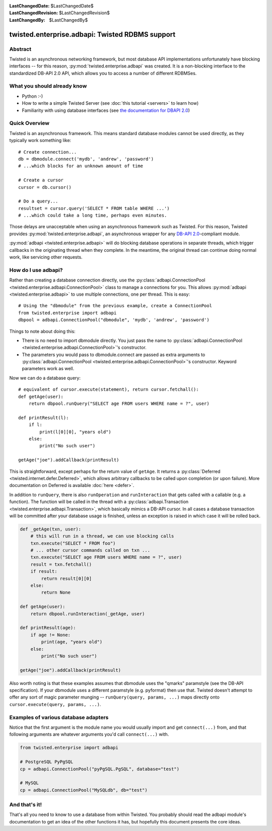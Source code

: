 
:LastChangedDate: $LastChangedDate$
:LastChangedRevision: $LastChangedRevision$
:LastChangedBy: $LastChangedBy$

twisted.enterprise.adbapi: Twisted RDBMS support
================================================

Abstract
--------

Twisted is an asynchronous networking framework, but most database API implementations unfortunately have blocking interfaces -- for this reason, :py:mod:`twisted.enterprise.adbapi` was created.
It is a non-blocking interface to the standardized DB-API 2.0 API, which allows you to access a number of different RDBMSes.


What you should already know
----------------------------

- Python :-)
- How to write a simple Twisted Server (see :doc:`this tutorial <servers>` to learn how)
- Familiarity with using database interfaces (see `the documentation for DBAPI 2.0 <http://www.python.org/dev/peps/pep-0249/>`_)


Quick Overview
--------------

Twisted is an asynchronous framework.
This means standard database modules cannot be used directly, as they typically work something like::

    # Create connection...
    db = dbmodule.connect('mydb', 'andrew', 'password')
    # ...which blocks for an unknown amount of time

    # Create a cursor
    cursor = db.cursor()

    # Do a query...
    resultset = cursor.query('SELECT * FROM table WHERE ...')
    # ...which could take a long time, perhaps even minutes.

Those delays are unacceptable when using an asynchronous framework such as Twisted.
For this reason, Twisted provides :py:mod:`twisted.enterprise.adbapi`, an asynchronous wrapper for any `DB-API 2.0 <http://www.python.org/dev/peps/pep-0249/>`_-compliant module.

:py:mod:`adbapi <twisted.enterprise.adbapi>` will do blocking database operations in separate threads, which trigger callbacks in the originating thread when they complete.
In the meantime, the original thread can continue doing normal work, like servicing other requests.


How do I use adbapi?
--------------------

Rather than creating a database connection directly, use the :py:class:`adbapi.ConnectionPool <twisted.enterprise.adbapi.ConnectionPool>` class to manage a connections for you.
This allows :py:mod:`adbapi <twisted.enterprise.adbapi>` to use multiple connections, one per thread. This is easy::

    # Using the "dbmodule" from the previous example, create a ConnectionPool
    from twisted.enterprise import adbapi
    dbpool = adbapi.ConnectionPool("dbmodule", 'mydb', 'andrew', 'password')

Things to note about doing this:

- There is no need to import dbmodule directly.
  You just pass the name to :py:class:`adbapi.ConnectionPool <twisted.enterprise.adbapi.ConnectionPool>`'s constructor.
- The parameters you would pass to dbmodule.connect are passed as extra arguments to :py:class:`adbapi.ConnectionPool <twisted.enterprise.adbapi.ConnectionPool>`'s constructor.
  Keyword parameters work as well.

Now we can do a database query::

    # equivalent of cursor.execute(statement), return cursor.fetchall():
    def getAge(user):
        return dbpool.runQuery("SELECT age FROM users WHERE name = ?", user)

    def printResult(l):
        if l:
            print(l[0][0], "years old")
        else:
            print("No such user")

    getAge("joe").addCallback(printResult)

This is straightforward, except perhaps for the return value of ``getAge``.
It returns a :py:class:`Deferred <twisted.internet.defer.Deferred>`, which allows arbitrary callbacks to be called upon completion (or upon failure).
More documentation on Deferred is available :doc:`here <defer>`.


In addition to ``runQuery``, there is also ``runOperation`` and ``runInteraction`` that gets called with a callable (e.g. a function).
The function will be called in the thread with a :py:class:`adbapi.Transaction <twisted.enterprise.adbapi.Transaction>`, which basically mimics a DB-API cursor.
In all cases a database transaction will be committed after your database usage is finished, unless an exception is raised in which case it will be rolled back.

.. code-block:: python

    def _getAge(txn, user):
        # this will run in a thread, we can use blocking calls
        txn.execute("SELECT * FROM foo")
        # ... other cursor commands called on txn ...
        txn.execute("SELECT age FROM users WHERE name = ?", user)
        result = txn.fetchall()
        if result:
            return result[0][0]
        else:
            return None

    def getAge(user):
        return dbpool.runInteraction(_getAge, user)

    def printResult(age):
        if age != None:
            print(age, "years old")
        else:
            print("No such user")

    getAge("joe").addCallback(printResult)

Also worth noting is that these examples assumes that dbmodule uses the "qmarks" paramstyle (see the DB-API specification).
If your dbmodule uses a different paramstyle (e.g. pyformat) then use that.
Twisted doesn't attempt to offer any sort of magic parameter munging -- ``runQuery(query, params, ...)`` maps directly onto ``cursor.execute(query, params, ...)``.


Examples of various database adapters
-------------------------------------

Notice that the first argument is the module name you would usually import and get ``connect(...)`` from, and that following arguments are whatever arguments you'd call ``connect(...)`` with.

.. code-block:: python

    from twisted.enterprise import adbapi

    # PostgreSQL PyPgSQL
    cp = adbapi.ConnectionPool("pyPgSQL.PgSQL", database="test")

    # MySQL
    cp = adbapi.ConnectionPool("MySQLdb", db="test")


And that's it!
--------------

That's all you need to know to use a database from within Twisted.
You probably should read the adbapi module's documentation to get an idea of the other functions it has, but hopefully this document presents the core ideas.
